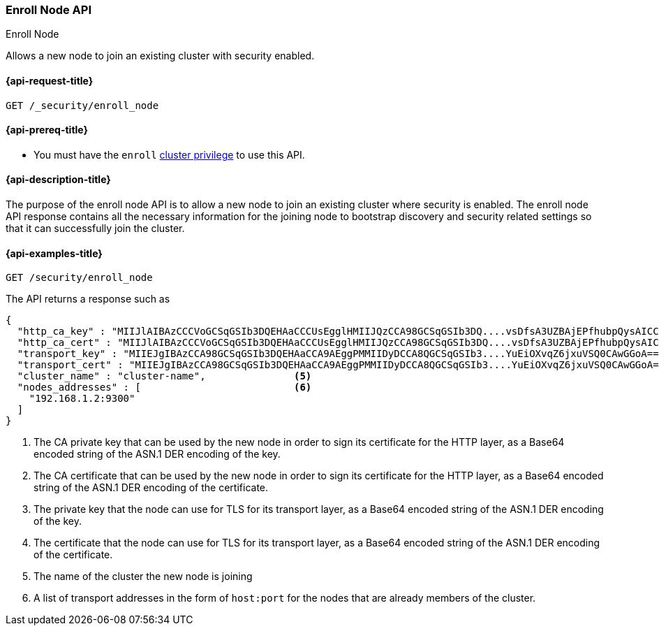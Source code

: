 [[security-api-node-enrollment]]
=== Enroll Node API
++++
<titleabbrev>Enroll Node</titleabbrev>
++++

Allows a new node to join an existing cluster with security enabled.

[[security-api-node-enrollment-api-request]]
==== {api-request-title}

`GET /_security/enroll_node`

[[security-api-node-enrollment-api-prereqs]]
==== {api-prereq-title}

* You must have the `enroll` <<privileges-list-cluster,cluster privilege>> to use this API.

[[security-api-node-enrollment-api-desc]]
==== {api-description-title}

The purpose of the enroll node API is to allow a new node to join an existing cluster
where security is enabled. The enroll node API response contains all the necessary information
for the joining node to bootstrap discovery and security related settings so that it
can successfully join the cluster.

[[security-api-node-enrollment-api-examples]]
==== {api-examples-title}

[source,console]
--------------------------------------------------
GET /security/enroll_node
--------------------------------------------------
// TEST[skip:Determine behavior for keystore with multiple keys]
The API returns a response such as

[source,console-result]
--------------------------------------------------
{
  "http_ca_key" : "MIIJlAIBAzCCCVoGCSqGSIb3DQEHAaCCCUsEgglHMIIJQzCCA98GCSqGSIb3DQ....vsDfsA3UZBAjEPfhubpQysAICCAA=", <1>
  "http_ca_cert" : "MIIJlAIBAzCCCVoGCSqGSIb3DQEHAaCCCUsEgglHMIIJQzCCA98GCSqGSIb3DQ....vsDfsA3UZBAjEPfhubpQysAICCAA=", <2>
  "transport_key" : "MIIEJgIBAzCCA98GCSqGSIb3DQEHAaCCA9AEggPMMIIDyDCCA8QGCSqGSIb3....YuEiOXvqZ6jxuVSQ0CAwGGoA==", <3>
  "transport_cert" : "MIIEJgIBAzCCA98GCSqGSIb3DQEHAaCCA9AEggPMMIIDyDCCA8QGCSqGSIb3....YuEiOXvqZ6jxuVSQ0CAwGGoA==", <4>
  "cluster_name" : "cluster-name",               <5>
  "nodes_addresses" : [                          <6>
    "192.168.1.2:9300"
  ]
}
--------------------------------------------------
<1> The CA private key that can be used by the new node in order to sign its certificate
    for the HTTP layer, as a Base64 encoded string of the ASN.1 DER encoding of the key.
<2> The CA certificate that can be used by the new node in order to sign its certificate
    for the HTTP layer, as a Base64 encoded string of the ASN.1 DER encoding of the certificate.
<3> The private key that the node can use for  TLS for its transport layer, as a Base64 encoded
    string of the ASN.1 DER encoding of the key.
<4> The certificate that the node can use for  TLS for its transport layer, as a Base64 encoded
    string of the ASN.1 DER encoding of the certificate.
<5> The name of the cluster the new node is joining
<6> A list of transport addresses in the form of `host:port` for the nodes that are already
    members of the cluster.
